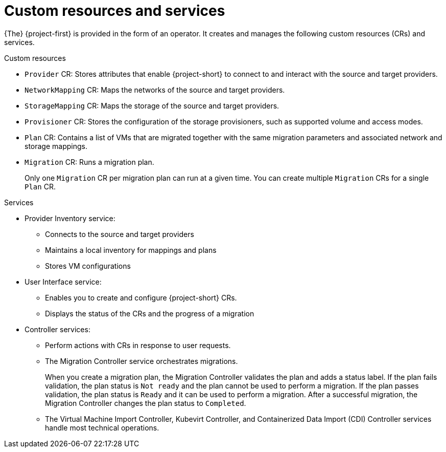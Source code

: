 // Module included in the following assemblies:
//
// * documentation/doc-Migration_Toolkit_for_Virtualization/master.adoc

[id="mtv-resources-and-services_{context}"]
= Custom resources and services

{The} {project-first} is provided in the form of an operator. It creates and manages the following custom resources (CRs) and services.

.Custom resources

* `Provider` CR: Stores attributes that enable {project-short} to connect to and interact with the source and target providers.
* `NetworkMapping` CR: Maps the networks of the source and target providers.
* `StorageMapping` CR: Maps the storage of the source and target providers.
* `Provisioner` CR: Stores the configuration of the storage provisioners, such as supported volume and access modes.
* `Plan` CR: Contains a list of VMs that are migrated together with the same migration parameters and associated network and storage mappings.
* `Migration` CR: Runs a migration plan.
+
Only one `Migration` CR per migration plan can run at a given time. You can create multiple `Migration` CRs for a single `Plan` CR.

.Services

* Provider Inventory service:
** Connects to the source and target providers
** Maintains a local inventory for mappings and plans
** Stores VM configurations
// ** Runs the Validation service if a VM configuration change is detected
//
// * Validation service:
// ** Checks the suitability of a VM for migration by applying rules
// ** Triggered by the Provider Inventory service if a VM configuration change is detected

* User Interface service:
** Enables you to create and configure {project-short} CRs.
** Displays the status of the CRs and the progress of a migration

* Controller services:
** Perform actions with CRs in response to user requests.
** The Migration Controller service orchestrates migrations.
+
When you create a migration plan, the Migration Controller validates the plan and adds a status label. If the plan fails validation, the plan status is `Not ready` and the plan cannot be used to perform a migration. If the plan passes validation, the plan status is `Ready` and it can be used to perform a migration. After a successful migration, the Migration Controller changes the plan status to `Completed`.

** The Virtual Machine Import Controller, Kubevirt Controller, and Containerized Data Import (CDI) Controller services handle most technical operations.
